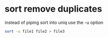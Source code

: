 #+STARTUP: showall
* sort remove duplicates

instead of piping sort into uniq use the -u option

#+begin_src sh
sort -u file1 file2 > file3
#+end_src
